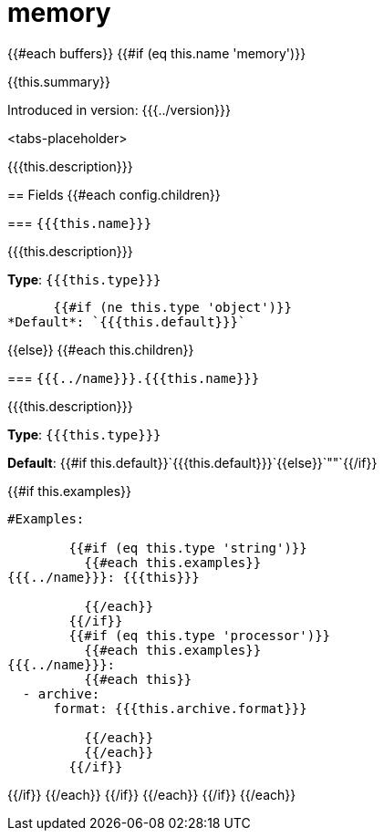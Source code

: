 = memory
// tag::single-source[]

[data_template, ROOT:example$connect.json]
--

{{#each buffers}}
  {{#if (eq this.name 'memory')}}

{{this.summary}}

Introduced in version: {{{../version}}}

<tabs-placeholder>

{{{this.description}}}

== Fields
    {{#each config.children}}

=== `{{{this.name}}}`

{{{this.description}}}

*Type*: `{{{this.type}}}`

      {{#if (ne this.type 'object')}}
*Default*: `{{{this.default}}}`

{{else}}
  {{#each this.children}}

=== `{{{../name}}}.{{{this.name}}}`

{{{this.description}}}

*Type*: `{{{this.type}}}`

*Default*: {{#if this.default}}`{{{this.default}}}`{{else}}`""`{{/if}}

{{#if this.examples}}
```yaml 
#Examples:

        {{#if (eq this.type 'string')}} 
          {{#each this.examples}}
{{{../name}}}: {{{this}}}

          {{/each}}
        {{/if}}
        {{#if (eq this.type 'processor')}} 
          {{#each this.examples}}
{{{../name}}}:
          {{#each this}}
  - archive:
      format: {{{this.archive.format}}}
      
          {{/each}}
          {{/each}}
        {{/if}}
```
{{/if}}
        {{/each}}
      {{/if}}
    {{/each}}
  {{/if}}
{{/each}}
--

// end::single-source[]